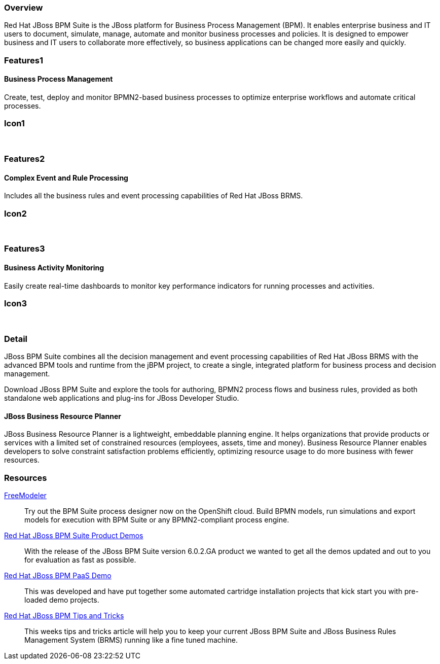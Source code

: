 :awestruct-layout: product-overview
:leveloffset: 1

== Overview

Red Hat JBoss BPM Suite is the JBoss platform for Business Process Management (BPM). It enables enterprise business and IT users to document, simulate, manage, automate and monitor business processes and policies. It is designed to empower business and IT users to collaborate more effectively, so business applications can be changed more easily and quickly.


== Features1

=== Business Process Management

Create, test, deploy and monitor BPMN2-based business processes to optimize enterprise workflows and automate critical processes.

== Icon1

[.fa .fa-random .fa-5x .fa-fw]#&nbsp;#


== Features2

=== Complex Event and Rule Processing

Includes all the business rules and event processing capabilities of Red Hat JBoss BRMS.

== Icon2
[.fa .fa-bell-o .fa-5x .fa-fw]#&nbsp;#


== Features3

=== Business Activity Monitoring

Easily create real-time dashboards to monitor key performance indicators for running processes and activities.

== Icon3

[.fa .fa-tachometer .fa-5x .fa-fw]#&nbsp;#

== Detail

JBoss BPM Suite combines all the decision management and event processing capabilities of Red Hat JBoss BRMS with the
advanced BPM tools and runtime from the jBPM project, to create a single, integrated platform for business process and decision management.

Download JBoss BPM Suite and explore the tools for authoring, BPMN2 process flows and business rules, provided as both
standalone web applications and plug-ins for JBoss Developer Studio.

=== JBoss Business Resource Planner
JBoss Business Resource Planner is a lightweight, embeddable planning engine. It helps organizations that provide products
or services with a limited set of constrained resources (employees, assets, time and money). Business Resource Planner
enables developers to solve constraint satisfaction problems efficiently, optimizing resource usage to do more business with fewer resources.

== Resources

http://www.jboss.org/freemodeler/?sc_cid=70160000000eg9AAAQ[FreeModeler]::
Try out the BPM Suite process designer now on the OpenShift cloud. Build BPMN models, run simulations and export models for execution with BPM Suite or any BPMN2-compliant process engine.

http://www.schabell.org/2014/07/redhat-jboss-bpmsuite-product-demos-6.0.2-updated.html[Red Hat JBoss BPM Suite Product Demos]::
  With the release of the JBoss BPM Suite version 6.0.2.GA product we wanted to get all the demos updated and out to you for evaluation as fast as possible.

http://www.schabell.org/2014/06/real-life-bpmpaas-jboss-bpmsuite-customer-evaluation-demo.html[Red Hat JBoss BPM PaaS Demo]::
This was developed and have put together some automated cartridge installation projects that kick start you with pre-loaded demo projects.

http://www.schabell.org/search/label/Tips%26Tricks[Red Hat JBoss BPM Tips and Tricks]::
This weeks tips and tricks article will help you to keep your current JBoss BPM Suite and JBoss Business Rules Management System (BRMS) running like a fine tuned machine.